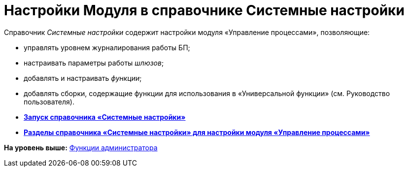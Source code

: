 =  Настройки Модуля в справочнике Системные настройки

Справочник [.dfn .term]_Системные настройки_ содержит настройки модуля «Управление процессами», позволяющие:

* управлять уровнем журналирования работы БП;
* настраивать параметры работы [.dfn .term]_шлюзов_;
* добавлять и настраивать [.dfn .term]_функции_;
* добавлять сборки, содержащие функции для использования в «Универсальной функции» (см. Руководство пользователя).

* *xref:Open_systemsettings.adoc[Запуск справочника «Системные настройки»]* +
* *xref:SysDic_sections.adoc[Разделы справочника «Системные настройки» для настройки модуля «Управление процессами»]* +

*На уровень выше:* xref:Administrator_functions.adoc[Функции администратора]
